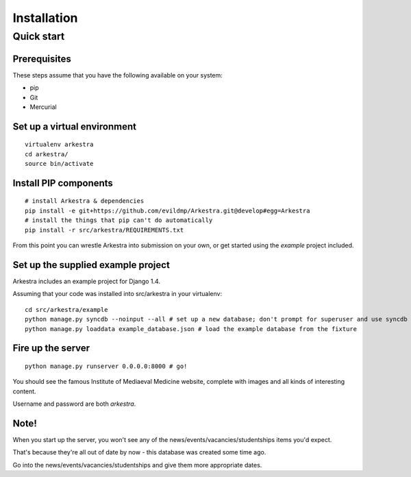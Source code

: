 ############
Installation
############


***********
Quick start
***********

Prerequisites
=============

These steps assume that you have the following available on your system:

* pip
* Git
* Mercurial

Set up a virtual environment
============================

::

    virtualenv arkestra
    cd arkestra/
    source bin/activate

Install PIP components
======================

::

    # install Arkestra & dependencies
    pip install -e git+https://github.com/evildmp/Arkestra.git@develop#egg=Arkestra
    # install the things that pip can't do automatically
    pip install -r src/arkestra/REQUIREMENTS.txt


From this point you can wrestle Arkestra into submission on your own, or get started using the `example` project included.

Set up the supplied example project
===================================

Arkestra includes an example project for Django 1.4.

Assuming that your code was installed into src/arkestra in your virtualenv::

    cd src/arkestra/example
    python manage.py syncdb --noinput --all # set up a new database; don't prompt for superuser and use syncdb even on applications with migrations
    python manage.py loaddata example_database.json # load the example database from the fixture

Fire up the server
==================

::

    python manage.py runserver 0.0.0.0:8000 # go!

You should see the famous Institute of Mediaeval Medicine website, complete with images and all kinds of interesting content.

Username and password are both `arkestra`.


Note!
=====

When you start up the server, you won't see any of the news/events/vacancies/studentships items you'd expect.

That's because they're all out of date by now - this database was created some time ago.

Go into the news/events/vacancies/studentships and give them more appropriate dates.
